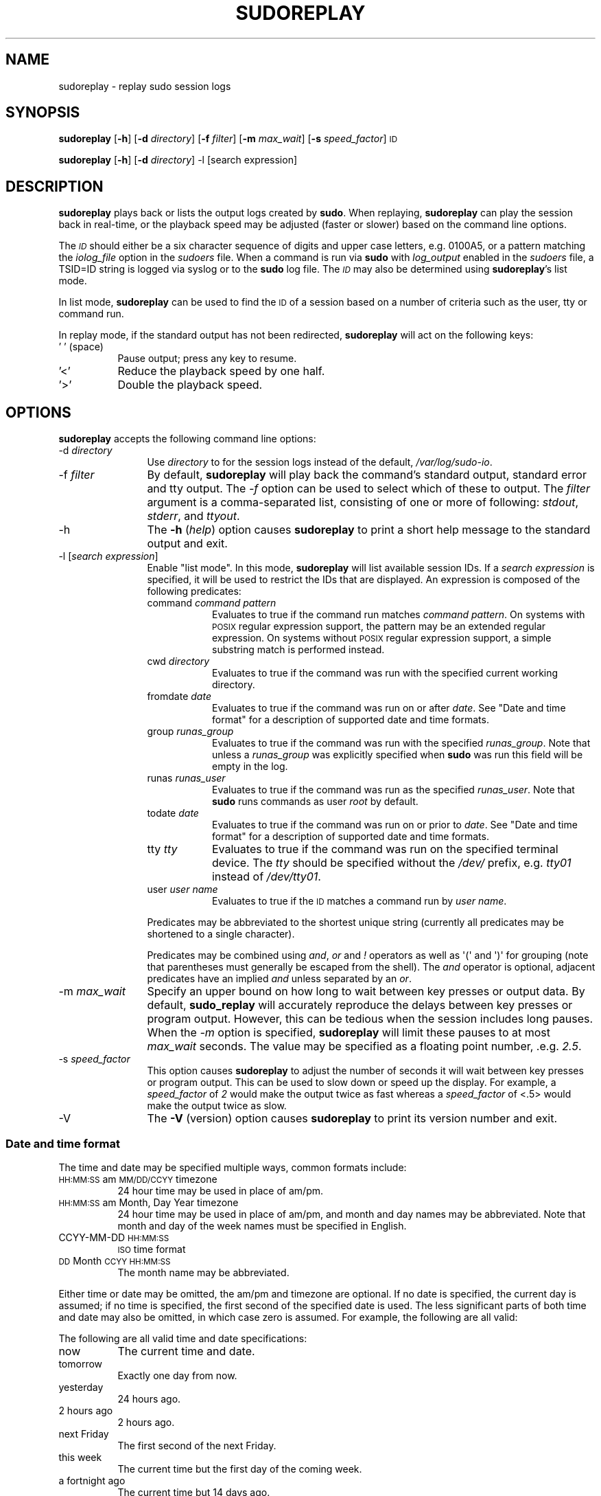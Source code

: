 .\" Copyright (c) 2009-2011 Todd C. Miller <Todd.Miller@courtesan.com>
.\" 
.\" Permission to use, copy, modify, and distribute this software for any
.\" purpose with or without fee is hereby granted, provided that the above
.\" copyright notice and this permission notice appear in all copies.
.\" 
.\" THE SOFTWARE IS PROVIDED "AS IS" AND THE AUTHOR DISCLAIMS ALL WARRANTIES
.\" WITH REGARD TO THIS SOFTWARE INCLUDING ALL IMPLIED WARRANTIES OF
.\" MERCHANTABILITY AND FITNESS. IN NO EVENT SHALL THE AUTHOR BE LIABLE FOR
.\" ANY SPECIAL, DIRECT, INDIRECT, OR CONSEQUENTIAL DAMAGES OR ANY DAMAGES
.\" WHATSOEVER RESULTING FROM LOSS OF USE, DATA OR PROFITS, WHETHER IN AN
.\" ACTION OF CONTRACT, NEGLIGENCE OR OTHER TORTIOUS ACTION, ARISING OUT OF
.\" OR IN CONNECTION WITH THE USE OR PERFORMANCE OF THIS SOFTWARE.
.\" ADVISED OF THE POSSIBILITY OF SUCH DAMAGE.
.\" 
.\" Automatically generated by Pod::Man 2.23 (Pod::Simple 3.14)
.\"
.\" Standard preamble:
.\" ========================================================================
.de Sp \" Vertical space (when we can't use .PP)
.if t .sp .5v
.if n .sp
..
.de Vb \" Begin verbatim text
.ft CW
.nf
.ne \\$1
..
.de Ve \" End verbatim text
.ft R
.fi
..
.\" Set up some character translations and predefined strings.  \*(-- will
.\" give an unbreakable dash, \*(PI will give pi, \*(L" will give a left
.\" double quote, and \*(R" will give a right double quote.  \*(C+ will
.\" give a nicer C++.  Capital omega is used to do unbreakable dashes and
.\" therefore won't be available.  \*(C` and \*(C' expand to `' in nroff,
.\" nothing in troff, for use with C<>.
.tr \(*W-
.ds C+ C\v'-.1v'\h'-1p'\s-2+\h'-1p'+\s0\v'.1v'\h'-1p'
.ie n \{\
.    ds -- \(*W-
.    ds PI pi
.    if (\n(.H=4u)&(1m=24u) .ds -- \(*W\h'-12u'\(*W\h'-12u'-\" diablo 10 pitch
.    if (\n(.H=4u)&(1m=20u) .ds -- \(*W\h'-12u'\(*W\h'-8u'-\"  diablo 12 pitch
.    ds L" ""
.    ds R" ""
.    ds C` 
.    ds C' 
'br\}
.el\{\
.    ds -- \|\(em\|
.    ds PI \(*p
.    ds L" ``
.    ds R" ''
'br\}
.\"
.\" Escape single quotes in literal strings from groff's Unicode transform.
.ie \n(.g .ds Aq \(aq
.el       .ds Aq '
.\"
.\" If the F register is turned on, we'll generate index entries on stderr for
.\" titles (.TH), headers (.SH), subsections (.SS), items (.Ip), and index
.\" entries marked with X<> in POD.  Of course, you'll have to process the
.\" output yourself in some meaningful fashion.
.ie \nF \{\
.    de IX
.    tm Index:\\$1\t\\n%\t"\\$2"
..
.    nr % 0
.    rr F
.\}
.el \{\
.    de IX
..
.\}
.\"
.\" Accent mark definitions (@(#)ms.acc 1.5 88/02/08 SMI; from UCB 4.2).
.\" Fear.  Run.  Save yourself.  No user-serviceable parts.
.    \" fudge factors for nroff and troff
.if n \{\
.    ds #H 0
.    ds #V .8m
.    ds #F .3m
.    ds #[ \f1
.    ds #] \fP
.\}
.if t \{\
.    ds #H ((1u-(\\\\n(.fu%2u))*.13m)
.    ds #V .6m
.    ds #F 0
.    ds #[ \&
.    ds #] \&
.\}
.    \" simple accents for nroff and troff
.if n \{\
.    ds ' \&
.    ds ` \&
.    ds ^ \&
.    ds , \&
.    ds ~ ~
.    ds /
.\}
.if t \{\
.    ds ' \\k:\h'-(\\n(.wu*8/10-\*(#H)'\'\h"|\\n:u"
.    ds ` \\k:\h'-(\\n(.wu*8/10-\*(#H)'\`\h'|\\n:u'
.    ds ^ \\k:\h'-(\\n(.wu*10/11-\*(#H)'^\h'|\\n:u'
.    ds , \\k:\h'-(\\n(.wu*8/10)',\h'|\\n:u'
.    ds ~ \\k:\h'-(\\n(.wu-\*(#H-.1m)'~\h'|\\n:u'
.    ds / \\k:\h'-(\\n(.wu*8/10-\*(#H)'\z\(sl\h'|\\n:u'
.\}
.    \" troff and (daisy-wheel) nroff accents
.ds : \\k:\h'-(\\n(.wu*8/10-\*(#H+.1m+\*(#F)'\v'-\*(#V'\z.\h'.2m+\*(#F'.\h'|\\n:u'\v'\*(#V'
.ds 8 \h'\*(#H'\(*b\h'-\*(#H'
.ds o \\k:\h'-(\\n(.wu+\w'\(de'u-\*(#H)/2u'\v'-.3n'\*(#[\z\(de\v'.3n'\h'|\\n:u'\*(#]
.ds d- \h'\*(#H'\(pd\h'-\w'~'u'\v'-.25m'\f2\(hy\fP\v'.25m'\h'-\*(#H'
.ds D- D\\k:\h'-\w'D'u'\v'-.11m'\z\(hy\v'.11m'\h'|\\n:u'
.ds th \*(#[\v'.3m'\s+1I\s-1\v'-.3m'\h'-(\w'I'u*2/3)'\s-1o\s+1\*(#]
.ds Th \*(#[\s+2I\s-2\h'-\w'I'u*3/5'\v'-.3m'o\v'.3m'\*(#]
.ds ae a\h'-(\w'a'u*4/10)'e
.ds Ae A\h'-(\w'A'u*4/10)'E
.    \" corrections for vroff
.if v .ds ~ \\k:\h'-(\\n(.wu*9/10-\*(#H)'\s-2\u~\d\s+2\h'|\\n:u'
.if v .ds ^ \\k:\h'-(\\n(.wu*10/11-\*(#H)'\v'-.4m'^\v'.4m'\h'|\\n:u'
.    \" for low resolution devices (crt and lpr)
.if \n(.H>23 .if \n(.V>19 \
\{\
.    ds : e
.    ds 8 ss
.    ds o a
.    ds d- d\h'-1'\(ga
.    ds D- D\h'-1'\(hy
.    ds th \o'bp'
.    ds Th \o'LP'
.    ds ae ae
.    ds Ae AE
.\}
.rm #[ #] #H #V #F C
.\" ========================================================================
.\"
.IX Title "SUDOREPLAY 8"
.TH SUDOREPLAY 8 "January  6, 2012" "1.8.4" "MAINTENANCE COMMANDS"
.\" For nroff, turn off justification.  Always turn off hyphenation; it makes
.\" way too many mistakes in technical documents.
.if n .ad l
.nh
.SH "NAME"
sudoreplay \- replay sudo session logs
.SH "SYNOPSIS"
.IX Header "SYNOPSIS"
\&\fBsudoreplay\fR [\fB\-h\fR] [\fB\-d\fR \fIdirectory\fR] [\fB\-f\fR \fIfilter\fR] [\fB\-m\fR \fImax_wait\fR] [\fB\-s\fR \fIspeed_factor\fR] \s-1ID\s0
.PP
\&\fBsudoreplay\fR [\fB\-h\fR] [\fB\-d\fR \fIdirectory\fR] \-l [search expression]
.SH "DESCRIPTION"
.IX Header "DESCRIPTION"
\&\fBsudoreplay\fR plays back or lists the output logs created by \fBsudo\fR.
When replaying, \fBsudoreplay\fR can play the session back in real-time,
or the playback speed may be adjusted (faster or slower) based on
the command line options.
.PP
The \fI\s-1ID\s0\fR should either be a six character sequence of digits and
upper case letters, e.g. \f(CW\*(C`0100A5\*(C'\fR, or a pattern matching the
\&\fIiolog_file\fR option in the \fIsudoers\fR file.  When a command is run
via \fBsudo\fR with \fIlog_output\fR enabled in the \fIsudoers\fR file, a
\&\f(CW\*(C`TSID=ID\*(C'\fR string is logged via syslog or to the \fBsudo\fR log file.
The \fI\s-1ID\s0\fR may also be determined using \fBsudoreplay\fR's list mode.
.PP
In list mode, \fBsudoreplay\fR can be used to find the \s-1ID\s0 of a session
based on a number of criteria such as the user, tty or command run.
.PP
In replay mode, if the standard output has not been redirected,
\&\fBsudoreplay\fR will act on the following keys:
.IP "' ' (space)" 8
.IX Item "' ' (space)"
Pause output; press any key to resume.
.IP "'<'" 8
Reduce the playback speed by one half.
.IP "'>'" 8
Double the playback speed.
.SH "OPTIONS"
.IX Header "OPTIONS"
\&\fBsudoreplay\fR accepts the following command line options:
.IP "\-d \fIdirectory\fR" 12
.IX Item "-d directory"
Use \fIdirectory\fR to for the session logs instead of the default,
\&\fI/var/log/sudo\-io\fR.
.IP "\-f \fIfilter\fR" 12
.IX Item "-f filter"
By default, \fBsudoreplay\fR will play back the command's standard
output, standard error and tty output.  The \fI\-f\fR option can be
used to select which of these to output.  The \fIfilter\fR argument
is a comma-separated list, consisting of one or more of following:
\&\fIstdout\fR, \fIstderr\fR, and \fIttyout\fR.
.IP "\-h" 12
.IX Item "-h"
The \fB\-h\fR (\fIhelp\fR) option causes \fBsudoreplay\fR to print a short
help message to the standard output and exit.
.IP "\-l [\fIsearch expression\fR]" 12
.IX Item "-l [search expression]"
Enable \*(L"list mode\*(R".  In this mode, \fBsudoreplay\fR will list available
session IDs.  If a \fIsearch expression\fR is specified, it will be
used to restrict the IDs that are displayed.  An expression is
composed of the following predicates:
.RS 12
.IP "command \fIcommand pattern\fR" 8
.IX Item "command command pattern"
Evaluates to true if the command run matches \fIcommand pattern\fR.
On systems with \s-1POSIX\s0 regular expression support, the pattern may
be an extended regular expression.  On systems without \s-1POSIX\s0 regular
expression support, a simple substring match is performed instead.
.IP "cwd \fIdirectory\fR" 8
.IX Item "cwd directory"
Evaluates to true if the command was run with the specified current
working directory.
.IP "fromdate \fIdate\fR" 8
.IX Item "fromdate date"
Evaluates to true if the command was run on or after \fIdate\fR.
See \*(L"Date and time format\*(R" for a description of supported
date and time formats.
.IP "group \fIrunas_group\fR" 8
.IX Item "group runas_group"
Evaluates to true if the command was run with the specified
\&\fIrunas_group\fR.  Note that unless a \fIrunas_group\fR was explicitly
specified when \fBsudo\fR was run this field will be empty in the log.
.IP "runas \fIrunas_user\fR" 8
.IX Item "runas runas_user"
Evaluates to true if the command was run as the specified \fIrunas_user\fR.
Note that \fBsudo\fR runs commands as user \fIroot\fR by default.
.IP "todate \fIdate\fR" 8
.IX Item "todate date"
Evaluates to true if the command was run on or prior to \fIdate\fR.
See \*(L"Date and time format\*(R" for a description of supported
date and time formats.
.IP "tty \fItty\fR" 8
.IX Item "tty tty"
Evaluates to true if the command was run on the specified terminal
device.  The \fItty\fR should be specified without the \fI/dev/\fR prefix,
e.g.  \fItty01\fR instead of \fI/dev/tty01\fR.
.IP "user \fIuser name\fR" 8
.IX Item "user user name"
Evaluates to true if the \s-1ID\s0 matches a command run by \fIuser name\fR.
.RE
.RS 12
.Sp
Predicates may be abbreviated to the shortest unique string (currently
all predicates may be shortened to a single character).
.Sp
Predicates may be combined using \fIand\fR, \fIor\fR and \fI!\fR operators
as well as \f(CW\*(Aq(\*(Aq\fR and \f(CW\*(Aq)\*(Aq\fR for grouping (note that parentheses
must generally be escaped from the shell).  The \fIand\fR operator is
optional, adjacent predicates have an implied \fIand\fR unless separated
by an \fIor\fR.
.RE
.IP "\-m \fImax_wait\fR" 12
.IX Item "-m max_wait"
Specify an upper bound on how long to wait between key presses or
output data.  By default, \fBsudo_replay\fR will accurately reproduce
the delays between key presses or program output.  However, this
can be tedious when the session includes long pauses.  When the
\&\fI\-m\fR option is specified, \fBsudoreplay\fR will limit these pauses
to at most \fImax_wait\fR seconds.  The value may be specified as a
floating point number, .e.g. \fI2.5\fR.
.IP "\-s \fIspeed_factor\fR" 12
.IX Item "-s speed_factor"
This option causes \fBsudoreplay\fR to adjust the number of seconds
it will wait between key presses or program output.  This can be
used to slow down or speed up the display.  For example, a
\&\fIspeed_factor\fR of \fI2\fR would make the output twice as fast whereas
a \fIspeed_factor\fR of <.5> would make the output twice as slow.
.IP "\-V" 12
.IX Item "-V"
The \fB\-V\fR (version) option causes \fBsudoreplay\fR to print its version number
and exit.
.SS "Date and time format"
.IX Subsection "Date and time format"
The time and date may be specified multiple ways, common formats include:
.IP "\s-1HH:MM:SS\s0 am \s-1MM/DD/CCYY\s0 timezone" 8
.IX Item "HH:MM:SS am MM/DD/CCYY timezone"
24 hour time may be used in place of am/pm.
.IP "\s-1HH:MM:SS\s0 am Month, Day Year timezone" 8
.IX Item "HH:MM:SS am Month, Day Year timezone"
24 hour time may be used in place of am/pm, and month and day names
may be abbreviated.  Note that month and day of the week names must
be specified in English.
.IP "CCYY-MM-DD \s-1HH:MM:SS\s0" 8
.IX Item "CCYY-MM-DD HH:MM:SS"
\&\s-1ISO\s0 time format
.IP "\s-1DD\s0 Month \s-1CCYY\s0 \s-1HH:MM:SS\s0" 8
.IX Item "DD Month CCYY HH:MM:SS"
The month name may be abbreviated.
.PP
Either time or date may be omitted, the am/pm and timezone are
optional.  If no date is specified, the current day is assumed; if
no time is specified, the first second of the specified date is
used.  The less significant parts of both time and date may also
be omitted, in which case zero is assumed.  For example, the following
are all valid:
.PP
The following are all valid time and date specifications:
.IP "now" 8
.IX Item "now"
The current time and date.
.IP "tomorrow" 8
.IX Item "tomorrow"
Exactly one day from now.
.IP "yesterday" 8
.IX Item "yesterday"
24 hours ago.
.IP "2 hours ago" 8
.IX Item "2 hours ago"
2 hours ago.
.IP "next Friday" 8
.IX Item "next Friday"
The first second of the next Friday.
.IP "this week" 8
.IX Item "this week"
The current time but the first day of the coming week.
.IP "a fortnight ago" 8
.IX Item "a fortnight ago"
The current time but 14 days ago.
.IP "10:01 am 9/17/2009" 8
.IX Item "10:01 am 9/17/2009"
10:01 am, September 17, 2009.
.IP "10:01 am" 8
.IX Item "10:01 am"
10:01 am on the current day.
.IP "10" 8
.IX Item "10"
10:00 am on the current day.
.IP "9/17/2009" 8
.IX Item "9/17/2009"
00:00 am, September 17, 2009.
.IP "10:01 am Sep 17, 2009" 8
.IX Item "10:01 am Sep 17, 2009"
10:01 am, September 17, 2009.
.SH "FILES"
.IX Header "FILES"
.IP "\fI/var/log/sudo\-io\fR" 24
.IX Item "/var/log/sudo-io"
The default I/O log directory.
.IP "\fI/var/log/sudo\-io/00/00/01/log\fR" 24
.IX Item "/var/log/sudo-io/00/00/01/log"
Example session log info.
.IP "\fI/var/log/sudo\-io/00/00/01/stdin\fR" 24
.IX Item "/var/log/sudo-io/00/00/01/stdin"
Example session standard input log.
.IP "\fI/var/log/sudo\-io/00/00/01/stdout\fR" 24
.IX Item "/var/log/sudo-io/00/00/01/stdout"
Example session standard output log.
.IP "\fI/var/log/sudo\-io/00/00/01/stderr\fR" 24
.IX Item "/var/log/sudo-io/00/00/01/stderr"
Example session standard error log.
.IP "\fI/var/log/sudo\-io/00/00/01/ttyin\fR" 24
.IX Item "/var/log/sudo-io/00/00/01/ttyin"
Example session tty input file.
.IP "\fI/var/log/sudo\-io/00/00/01/ttyout\fR" 24
.IX Item "/var/log/sudo-io/00/00/01/ttyout"
Example session tty output file.
.IP "\fI/var/log/sudo\-io/00/00/01/timing\fR" 24
.IX Item "/var/log/sudo-io/00/00/01/timing"
Example session timing file.
.PP
Note that the \fIstdin\fR, \fIstdout\fR and \fIstderr\fR files will be empty
unless \fBsudo\fR was used as part of a pipeline for a particular
command.
.SH "EXAMPLES"
.IX Header "EXAMPLES"
List sessions run by user \fImillert\fR:
.PP
.Vb 1
\& sudoreplay \-l user millert
.Ve
.PP
List sessions run by user \fIbob\fR with a command containing the string vi:
.PP
.Vb 1
\& sudoreplay \-l user bob command vi
.Ve
.PP
List sessions run by user \fIjeff\fR that match a regular expression:
.PP
.Vb 1
\& sudoreplay \-l user jeff command \*(Aq/bin/[a\-z]*sh\*(Aq
.Ve
.PP
List sessions run by jeff or bob on the console:
.PP
.Vb 1
\& sudoreplay \-l ( user jeff or user bob ) tty console
.Ve
.SH "SEE ALSO"
.IX Header "SEE ALSO"
\&\fIsudo\fR\|(8), \fIscript\fR\|(1)
.SH "AUTHOR"
.IX Header "AUTHOR"
Todd C. Miller
.SH "BUGS"
.IX Header "BUGS"
If you feel you have found a bug in \fBsudoreplay\fR, please submit a bug report
at http://www.sudo.ws/sudo/bugs/
.SH "SUPPORT"
.IX Header "SUPPORT"
Limited free support is available via the sudo-users mailing list,
see http://www.sudo.ws/mailman/listinfo/sudo\-users to subscribe or
search the archives.
.SH "DISCLAIMER"
.IX Header "DISCLAIMER"
\&\fBsudoreplay\fR is provided ``\s-1AS\s0 \s-1IS\s0'' and any express or implied warranties,
including, but not limited to, the implied warranties of merchantability
and fitness for a particular purpose are disclaimed.  See the \s-1LICENSE\s0
file distributed with \fBsudo\fR or http://www.sudo.ws/sudo/license.html
for complete details.
